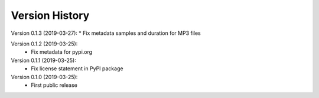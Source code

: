 Version History
===============

Version 0.1.3 (2019-03-27):
* Fix metadata samples and duration for MP3 files

Version 0.1.2 (2019-03-25):
 * Fix metadata for pypi.org

Version 0.1.1 (2019-03-25):
 * Fix license statement in PyPI package

Version 0.1.0 (2019-03-25):
 * First public release
